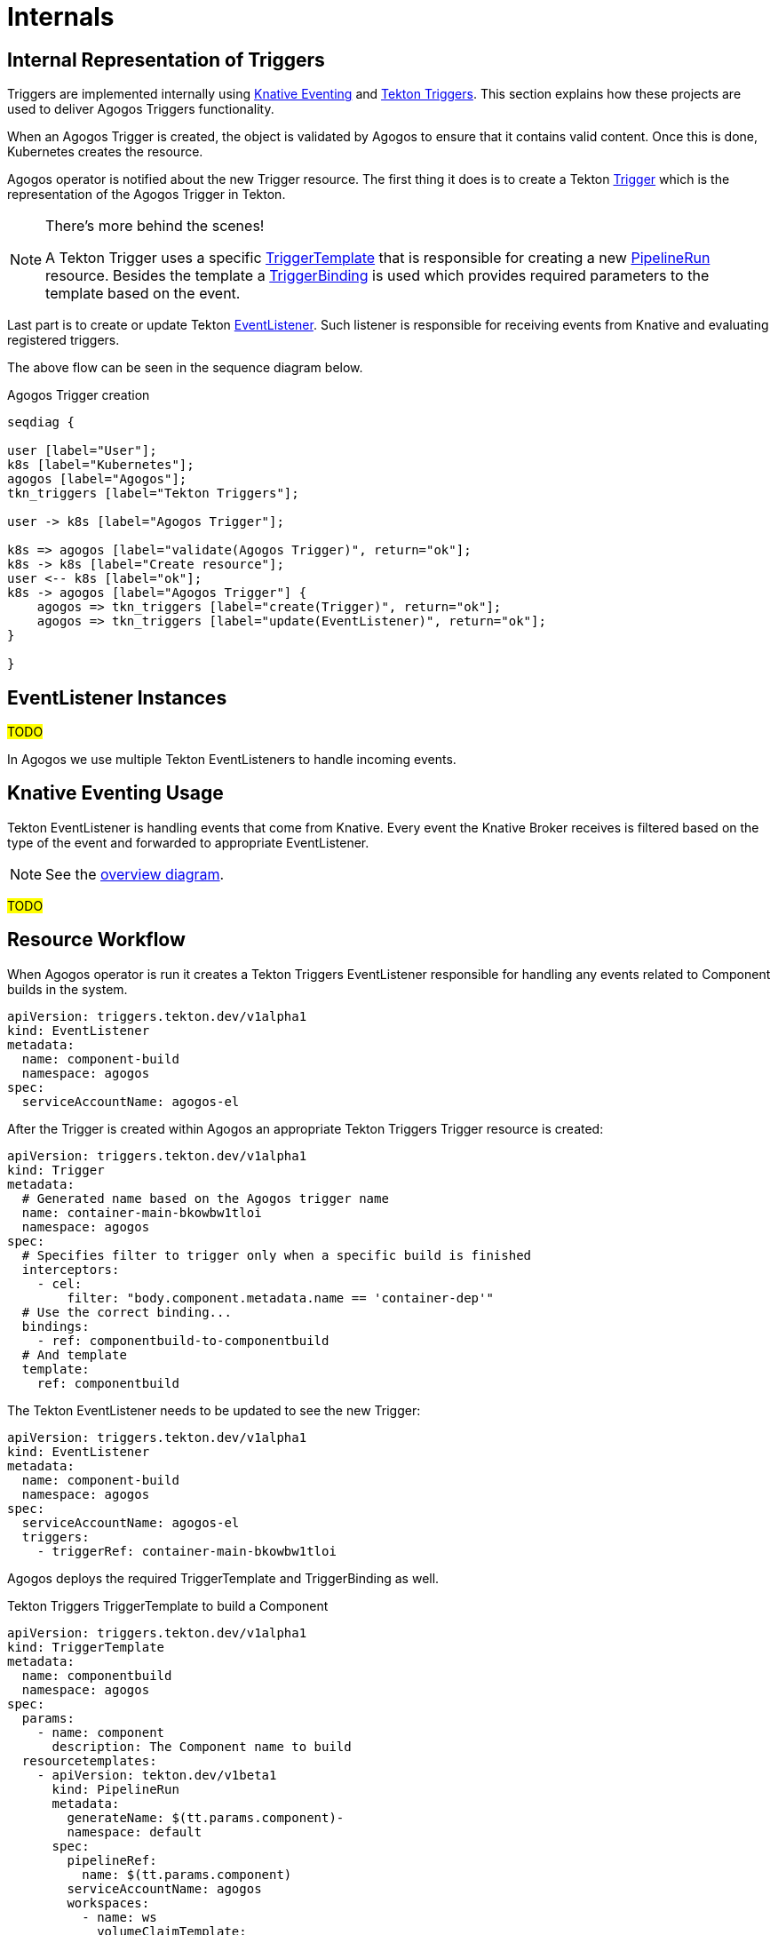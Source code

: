 = Internals

== Internal Representation of Triggers

Triggers are implemented internally using
link:https://knative.dev/docs/eventing/[Knative Eventing]
and
link:https://tekton.dev/docs/triggers/[Tekton Triggers].
This section explains how these projects are used to deliver Agogos
Triggers functionality.

When an Agogos Trigger is created, the object is validated by Agogos to ensure
that it contains valid content. Once this is done, Kubernetes creates
the resource.

Agogos operator is notified about the new Trigger resource. The first thing it
does is to create a Tekton
link:https://tekton.dev/docs/triggers/triggers/[Trigger]
which is the representation of the Agogos Trigger in Tekton.

[NOTE]
====
There's more behind the scenes!

A Tekton Trigger uses a specific
link:https://tekton.dev/docs/triggers/triggertemplates/[TriggerTemplate]
that is responsible for creating a new
link:https://tekton.dev/docs/pipelines/pipelineruns/[PipelineRun]
resource. Besides the template a
link:https://tekton.dev/docs/triggers/triggerbindings/[TriggerBinding]
is used which provides required parameters to the template based on the event.
====

Last part is to create or update Tekton
link:https://tekton.dev/docs/triggers/eventlisteners/[EventListener].
Such listener is responsible for receiving events from Knative and evaluating
registered triggers.

The above flow can be seen in the sequence diagram below.

[seqdiag,trigger,svg]
.Agogos Trigger creation
....
seqdiag {

user [label="User"];
k8s [label="Kubernetes"];
agogos [label="Agogos"];
tkn_triggers [label="Tekton Triggers"];

user -> k8s [label="Agogos Trigger"];

k8s => agogos [label="validate(Agogos Trigger)", return="ok"];
k8s -> k8s [label="Create resource"];
user <-- k8s [label="ok"];
k8s -> agogos [label="Agogos Trigger"] {
    agogos => tkn_triggers [label="create(Trigger)", return="ok"];
    agogos => tkn_triggers [label="update(EventListener)", return="ok"];
}

}
....

== EventListener Instances

#TODO#

In Agogos we use multiple Tekton EventListeners to handle incoming events.

== Knative Eventing Usage

Tekton EventListener is handling events that come from Knative.
Every event the Knative Broker receives is filtered based on the type
of the event and forwarded to appropriate EventListener.

[NOTE]
====
See the
xref:events/overview.adoc#eventing-overview[overview diagram].
====

#TODO#

== Resource Workflow

When Agogos operator is run it creates a Tekton Triggers EventListener
responsible for handling any events related to Component builds in the system.

[source,yaml]
----
apiVersion: triggers.tekton.dev/v1alpha1
kind: EventListener
metadata:
  name: component-build
  namespace: agogos
spec:
  serviceAccountName: agogos-el
----

After the Trigger is created within Agogos an appropriate Tekton Triggers
Trigger resource is created:

[source,yaml]
----
apiVersion: triggers.tekton.dev/v1alpha1
kind: Trigger
metadata:
  # Generated name based on the Agogos trigger name
  name: container-main-bkowbw1tloi
  namespace: agogos
spec:
  # Specifies filter to trigger only when a specific build is finished
  interceptors:
    - cel:
        filter: "body.component.metadata.name == 'container-dep'"
  # Use the correct binding...
  bindings:
    - ref: componentbuild-to-componentbuild
  # And template
  template:
    ref: componentbuild
----

The Tekton EventListener needs to be updated to see the new Trigger:

[source,yaml]
----
apiVersion: triggers.tekton.dev/v1alpha1
kind: EventListener
metadata:
  name: component-build
  namespace: agogos
spec:
  serviceAccountName: agogos-el
  triggers:
    - triggerRef: container-main-bkowbw1tloi
----

Agogos deploys the required TriggerTemplate and TriggerBinding as well.

[source,yaml]
.Tekton Triggers TriggerTemplate to build a Component
----
apiVersion: triggers.tekton.dev/v1alpha1
kind: TriggerTemplate
metadata:
  name: componentbuild
  namespace: agogos
spec:
  params:
    - name: component
      description: The Component name to build
  resourcetemplates:
    - apiVersion: tekton.dev/v1beta1
      kind: PipelineRun
      metadata:
        generateName: $(tt.params.component)-
        namespace: default
      spec:
        pipelineRef:
          name: $(tt.params.component)
        serviceAccountName: agogos
        workspaces:
          - name: ws
            volumeClaimTemplate:
              apiVersion: v1
              kind: PersistentVolumeClaim
              spec:
                accessModes:
                  - ReadWriteOnce
                resources:
                  requests:
                    storage: 1Gi
                storageClassName: standard
----

[source,yaml]
.Tekton Triggers TriggerBinding to provide Component name to build
----
apiVersion: triggers.tekton.dev/v1alpha1
kind: TriggerBinding
metadata:
  name: componentbuild-to-componentbuild
  namespace: agogos
spec:
  params:
    - name: component
      value: $(body.component.metadata.name)
----
